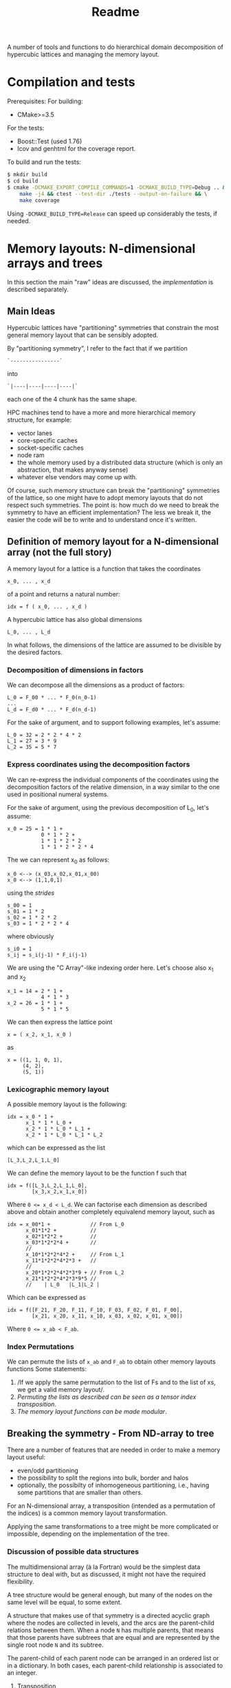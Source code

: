 #+TITLE: Readme

A number of tools and functions
to do hierarchical domain decomposition
of hypercubic lattices
and managing the memory layout.

* Compilation and tests
Prerequisites:
For building:
- CMake>=3.5
For the tests:
- Boost::Test (used 1.76)
- lcov and genhtml for the coverage report.

To build and run the tests:
#+begin_src bash
$ mkdir build
$ cd build
$ cmake -DCMAKE_EXPORT_COMPILE_COMMANDS=1 -DCMAKE_BUILD_TYPE=Debug .. && \
    make -j4 && ctest --test-dir ./tests --output-on-failure && \
    make coverage
#+end_src
Using ~-DCMAKE_BUILD_TYPE=Release~
can speed up considerably the tests,
if needed.

* Memory layouts: N-dimensional arrays and trees
In this section the main "raw" ideas are discussed,
the [[Implementation][implementation]] is described separately.

** Main Ideas
Hypercubic lattices have
"partitioning" symmetries
that constrain the
most general memory layout that can be sensibly adopted.

By "partitioning symmetry",
I refer to the fact that if we partition
#+begin_src
`----------------`
#+end_src
into
#+begin_src
`|----|----|----|----|`
#+end_src
each one of the 4 chunk has the same shape.

HPC machines tend to have
a more and more hierarchical
memory structure, for example:
- vector lanes
- core-specific caches
- socket-specific caches
- node ram
- the whole memory used
  by a distributed data structure
  (which is only an abstraction,
  that makes anyway sense)
- whatever else vendors may come up with.

Of course, such memory structure
can break the "partitioning" symmetries of the lattice,
so one might have to adopt memory layouts
that do not respect
such symmetries.
The point is:
how much do we need
to break the symmetry
to have an efficient implementation?
The less we break it,
the easier the code will be
to write
and to understand once it's written.

** Definition of memory layout for a N-dimensional array (not the full story)
A memory layout for a lattice
is a function that takes the coordinates

#+begin_src
x_0, ... , x_d
#+end_src

of a point
and returns a natural number:

#+begin_src
idx = f ( x_0, ... , x_d )
#+end_src

A hypercubic lattice has also
global dimensions

#+begin_src
L_0, ... , L_d
#+end_src

In what follows, the dimensions of the lattice
are assumed to be divisible by the desired factors.

*** Decomposition of dimensions in factors

We can decompose all the dimensions
as a product of factors:

#+begin_src
L_0 = F_00 * ... * F_0(n_0-1)
...
L_d = F_d0 * ... * F_d(n_d-1)
#+end_src

For the sake of argument,
and to support following examples,
let's assume:

#+begin_src
L_0 = 32 = 2 * 2 * 4 * 2
L_1 = 27 = 3 * 9
L_2 = 35 = 5 * 7
#+end_src


*** Express coordinates using the decomposition factors

We can re-express
the individual components of the coordinates
using the decomposition factors
of the relative dimension,
in a way similar to the one used
in positional numeral systems.

For the sake of argument,
using the previous decomposition of L_0,
let's assume:
#+begin_src
x_0 = 25 = 1 * 1 +
           0 * 1 * 2 +
           1 * 1 * 2 * 2
           1 * 1 * 2 * 2 * 4
#+end_src
The we can represent x_0 as follows:
#+begin_src
x_0 <--> (x_03,x_02,x_01,x_00)
x_0 <--> (1,1,0,1)
#+end_src
using the /strides/
#+begin_src
s_00 = 1
s_01 = 1 * 2
s_02 = 1 * 2 * 2
s_03 = 1 * 2 * 2 * 4
#+end_src
where obviously
#+begin_src
s_i0 = 1
s_ij = s_i(j-1) * F_i(j-1)
#+end_src
We are using the "C Array"-like indexing order here.
Let's choose also x_1 and x_2
#+begin_src
x_1 = 14 = 2 * 1 +
           4 * 1 * 3
x_2 = 26 = 1 * 1 +
           5 * 1 * 5
#+end_src
We can then express the lattice point
#+begin_src
x = ( x_2, x_1, x_0 )
#+end_src
as
#+begin_src
x = ((1, 1, 0, 1),
     (4, 2),
     (5, 1))
#+end_src

*** Lexicographic memory layout

A possible memory layout is the following:

#+begin_src
idx = x_0 * 1 +
      x_1 * 1 * L_0 +
      x_2 * 1 * L_0 * L_1 +
      x_2 * 1 * L_0 * L_1 * L_2
#+end_src

which can be expressed as the list

#+begin_src
[L_3,L_2,L_1,L_0]
#+end_src

We can define the memory layout
to be the function f such that

#+begin_src
idx = f([L_3,L_2,L_1,L_0],
        [x_3,x_2,x_1,x_0])
#+end_src

Where ~0 <= x_d < L_d~.
We can factorise each dimension as described above
and obtain another completely equivalend memory layout,
such as

#+begin_src
idx = x_00*1 +             // From L_0
      x_01*1*2 +           //
      x_02*1*2*2 +         //
      x_03*1*2*2*4 +       //
      //
      x_10*1*2*2*4*2 +     // From L_1
      x_11*1*2*2*4*2*3 +   //
      //
      x_20*1*2*2*4*2*3*9 + // From L_2
      x_21*1*2*2*4*2*3*9*5 //
      //    | L_0   |L_1|L_2 |
#+end_src


Which can be expressed as

#+begin_src
idx = f([F_21, F_20, F_11, F_10, F_03, F_02, F_01, F_00],
        [x_21, x_20, x_11, x_10, x_03, x_02, x_01, x_00])
#+end_src
Where ~0 <= x_ab < F_ab~.

*** Index Permutations

We can permute the lists of ~x_ab~ and ~F_ab~
to obtain other memory layouts functions
Some statements:

1. /If we apply the same permutation
    to the list of Fs
    and to the list of xs,
    we get a valid memory layout/.
2. /Permuting the lists as described
    can be seen as a tensor index transposition/.
3. /The memory layout functions
    can be made modular/.

** Breaking the symmetry - From ND-array to tree

There are a number of features
that are needed in order
to make a memory layout useful:
- even/odd partitioning
- the possibility to split the regions
  into bulk, border and halos
- optionally, the possibilty of
  inhomogeneous partitioning,
  i.e., having some partitions
  that are smaller than others.

For an N-dimensional array,
a transposition (intended as a permutation of the indices)
is a common memory layout transformation.

Applying the same transformations to a tree
might be more complicated or impossible,
depending on the implementation of the tree.

*** Discussion of possible data structures

The multidimensional array
(à la Fortran)
would be the simplest data structure
to deal with,
but as discussed, it might not have
the required flexibility.

A tree structure would be general enough,
but many of the nodes on the same level
will be equal, to some extent.

A structure that makes use of that symmetry
is a directed acyclic graph
where the nodes are collected in levels,
and the arcs are the parent-child relations between them.
When a node ~N~ has multiple parents,
that means that those parents
have subtrees that are equal
and are represented
by the single root node ~N~
and its subtree.

The parent-child of each parent node
can be arranged
in an ordered list or in a dictionary.
In both cases, each parent-child relationship
is associated to an integer.

**** Transposition

A "homogeneous" hierarchical partitioning
that produces hypercubic arrays
(which, as we discussed, are trivial to transpose)
should be preferred.

Inhomogeneous partitioning produces instead
/ragged/ arrays,
which can be harder to transpose
and are better represented as trees.

*** EO ordering
Each portion of a lattice
can be divided into even and odd sites.
If the global lattice extents
are even in the dimensions
in which the boundary conditions are periodic,
then the lattice is a bipartite graph.

*** Halos, Borders, and bulk
Splitting each portion of a lattice
into halos, borders and bulk
obviously requires
a more complex memory layout,
because it breaks the partitioning symmetry.

Each direction can be split into 5 pieces:
- For Local data:
  - Border- (index 1);
  - Bulk (index 2);
  - Border+ (index 3).
- For Cached Remote data:
  - Halo- (index 0);
  - Halo+ (index 4).

We can recover the symmetry
at a higher level,
by splitting each 1D portion in 5 pieces.
We have then at least an elegant
and simple way to refer to each portion.
This can be done at each level in the decomposition.

Notice that this requires having up to 5^D portions,
and this might be impractical.
We can, though, allocate only
the ones that we are interested in
by defining them all and then
filtering out the ones we do not want,
according to different requirements,
e.g.:
- having size > 0
- having at least ~nd_min~ sides > halo_size
  (for example, if we need to exchange only
  nearest neighbor information,
  ~nd_min~ should be D-1).

*** Memory layouts transformations

Other memory layouts can be derived from
a memory layout defined in a tree structure.
We can use two adjectives for two complementary concepts:

*** Inhomogeneous partitioning

Requiring the dimension of the lattice
to have certain factors can be too restrictive.
In HiRep it is possible to have inhomogeneous MPI partitioning,
and it should be possible to replicate this
in a hierarchical way.



* Implementation

*NOTE 1*: In this notes, aspects that might be changed
will be not be described
(for example, the directory structure).

** Important: shared pointers and objects
To use inheritance from interfaces,
in C++ one needs to use pointers.
To this aim,
shared Pointers are used throughout the code.
In the following notes,
we might refer to objects
or shared pointers to those objects
interchangeably.

** Partitioning of the lattice - an example

In this section a 2D example
(taken from the test suite with some modifications)
is discussed.
The way a lattice is partitioned
is expressed by creating a list of ~IPartitioner~ objects,
which represent steps
in a hierarchical partition of the lattice:

#+begin_src C++
namespace pm = hypercubes::slow::partitioner_makers;

/* ... */

enum { X, Y, LOCAL, EXTRA };

PartList partitioners{// Split X in 4, with periodic BC
                      pm::QPeriodic("MPI X", X, 4),
                      // Same with y
                      pm::QPeriodic("MPI Y", Y, 4),
                      // Further subdivide along X for virtual nodes
                      pm::QOpen("Vector X", X, 2),
                      // ... and along Y, for virtual nodes
                      pm::QOpen("Vector Y", Y, 2),
                      // Each portion now is split in border and bulk
                      // along the X axis
                      pm::HBB("Halo X", X, 1),
                      // and along the Y axis
                      pm::HBB("Halo Y", Y, 1),
                      // Each portion is now split in even-odd sites
                      pm::EO("EO", {true, true, false}),
                      // ... But all the above does not apply
                      // to the local degree of freedom,
                      // so we don't split that.
                      pm::Plain("Local-matrow", LOCAL),
                      // We don't split either
                      // the extra dimension created by EO
                      pm::Plain("Extra", EXTRA),
                      // Leaf of the tree
                      pm::Site()};
#+end_src

To each partitioner in the list,
a new level of the partition tree is associated,
and to each level an integer is associated
(except for the ~Site()~ partitioning,
which represent a leaf in the tree).

Here, the ~IPartitioner~ objects
are created by a "partitioner maker",
which is just a function that wraps some boilerplate code
aroung the constructor of the ~IPartitioner~ object.

The ~IPartitioner~ objects have a ~get~ method
that takes in input a "lattice partition" (see later)
and returns an ~IPartitioning~ object
(they are, in a sense, function objects).
Each ~IPartitioning~ object then has/yields
a list of lattice partitions resulting from the partitioning.
Each of these new sub-lattices
is passed to the next ~IPartitioner~ object in the list,
thus generating a tree of partitions.

In this tree,
many of the subtrees will be equivalent.
Through the use of memoisation
and shared pointers,
we can avoid the exponential explosion
in memory and time
that would make this approach
completely impractical.
There will be thus a shared pointer
for each /equivalence class/ of subtrees.
Note that the position of the partitions
that each copy of the subtree represent
will be different,
but this information is not stored directly
and can be reconstructed when needed.

*** Partitioners, Partitioning, partitioner_makers
The code uses quite a lot of indirection
to avoid repetition as much as possible.
This can make it harder to navigate.

The relationship between "partitioner maker",
~IPartitioner~ and ~IPartitioning~
can be described as follows:
- a "partitioner maker" is just a function
  that is a thin wrapper around ~std::make_shared~
  that returns a shared pointer to an ~IPartitioner~ object
  (to make the code in the example above
  more straightforward);
- an ~IPartitioner~ object is
  a "generator" for an ~IPartitioning~ object,
  that contains all the necessary data
  (e.g, the type of partitioning and the parameters needed)
  /except/ the geometric information
  (e.g., the sizes)
  of the lattice partition to further subdivide,
  which is fed to the ~IPartitioner~ object
  to generate a concrete ~IPartitioning~ object.
 When possible, *the same name is used*
 for the partitioner,
 for the partitioning
 and for the partitioner maker,
 using the namespaces ~partitioners~,
 ~partitioning~ and ~partitioner_makers~ to disambiguate.

Different partitioners in the list
will split the lattice
according to different strategies
in different dimensions.
The partitioners implemented so far
can, e.g.:
- split the lattice in a given direction,
  in uneven ways if necessary;
- create halos/borders of any size
  in a given lattice direction;
- divide the subpartition between even and odd sites.


*** The different kind of trees
The ~PartitionTree~ constructor
takes the dimension of the N-dimensional array
(has spatial and local indices),
the list of partitioners,
and a list of indices of the array
that have no spatial meaning:
#+begin_src C++
auto partition_tree =
    PartitionTree({48, 48, 3},  // Sizes of the data structures
                  partitioners, // the partitioners list
                  {LOCAL});     // List of non-spatial indices:
                                // index in position 2 is non spatial.
#+end_src
and generates a tree of ~IPartitioning~ object as discussed.

The ~PartitionTree~ can then be converted into a ~NChildrenTree~,
which just contains the information
about how many children a given node has:
#+begin_src C++
auto nchildren_tree = partition_tree.nchildren_tree()
#+end_src
On this type of tree some operation can be performed,
including:
- permutation of levels (when possible);
- pruning/selection of subtrees.
For example,
#+begin_src C++
auto pruned_and_permuted =
    nchildren_tree
        // Selecting only the part of the data structure
        // on the rank having MPI_X = 0 and MPI_Y = 0
        .prune(getp(selectors::mpi_rank, partitioners, {0, 0})) //
        .permute({// We keep the MPI domain decomposition at the top
                  "MPI X", "MPI Y",
                  // We now want all the even site first,
                  // then the odd ones
                  "EO",
                  // then each component of the local vector
                  // will be separate
                  "Local",
                  // Now, the halo-border-bulk decomposition
                  "Halo X", "Halo Y",
                  // Here
                  "Extra",
                  // Finally we have sites the virtual nodes
                  // close to each other
                  "Vector X", "Vector Y", "Site"}) //
#+end_src

Out of a ~NChildrenTree~
it is possible to obtain a ~SizeTree~,
which stores in its nodes
the total amount of "leaves"
contained in the relative subtree
(which is proportional
to the amount of memory needed
to allocate the part of the data structure
relative to the subtree):
#+begin_src C++
auto size_tree = pruned_and_permuted.size_tree();
#+end_src
Finally, out of a ~SizeTree~
it is possible to obtain an ~OffsetTree~,
which can be used to map each leaf
in the allocated part
of the data structure
to a position in memory:
#+begin_src C++
auto offset_tree = size_tree.offset_tree();
#+end_src

It is possible, in principle,
to use a concise expression in case intermediate results
are not needed:

#+begin_src C++
  enum { X, Y, LOCAL, EXTRA };
  auto offset_tree =
      PartitionTree({48, 48, 3},
                    {pm::QPeriodic("MPI X", X, 4),      // 0
                     pm::QPeriodic("MPI Y", Y, 4),      // 1
                     pm::QOpen("Vector X", X, 2),       // 2
                     pm::QOpen("Vector Y", Y, 2),       // 3
                     pm::HBB("Halo X", X, 1),           // 4
                     pm::HBB("Halo Y", Y, 1),           // 5
                     pm::EO("EO", {true, true, false}), // 6
                     pm::Plain("Local", LOCAL),         // 7
                     pm::Plain("Extra", EXTRA),         // 8
                     pm::Site()},                       // 9          ,
                    {LOCAL})
          .nchildren_tree()                                       //
          .prune(getp(selectors::mpi_rank, partitioners, {0, 0})) //
          .permute({"MPI X",                                      //
                    "MPI Y",                                      //
                    "EO",                                         //
                    "Local",                                      //
                    "Halo X",                                     //
                    "Halo Y",                                     //
                    "Extra",                                      //
                    "Vector X",                                   //
                    "Vector Y",                                   //
                    "Site"})                                      //
          .size_tree()
          .offset_tree();
#+end_src

The ~PartitionTree~ object can be used
to obtain the ~Indices~ relative to a particular element
of the data structure, using the ~get_indices_wg~ method
(which returns all the ~Indices~ values
that point at a given element
or at its copies):

#+begin_src C++
// Selecting a random coordinate
// (pointing at an element in the original 3D array,
// which belongs to the selection)
Coordinates coords{2, 1, 1};
auto all_neigh_idxs = partition_tree.get_indices_wg(coords);
// taking the first of the indices
auto idx = all_neigh_idxs[0].second;

// NOTE: the indices must be permuted as needed!
auto po_matcher = get_level_matcher(partition_tree, offset_tree);

int offset = offset_tree.get_offset(po_matcher(idx))
#+end_src

Using the other methods of ~OffsetTree~ and ~PartitionTree~
it is possible to do the reverse transformation,
from ~offset~ to the specific coordinate.

** Partitions
A partition represents, in the simplest case,
an N-dimensional block of the lattice
(or of a tensor).
It is defined as a list of "geometric parameters" structures,
named ~SizeParityD~,
which at the moment are lists of ~(size, parity)~ pairs,
one per dimension.

*NOTE*: Additional information could be added
to the geometric parameter structures
(which should then be called differently
from ~SizeParityD~),
for example something related to
where in memory that partition should be allocated
(e.g., on a GPU or on a CPU)
and how that partition is meant to be split further
(this can be implemented
when there is need to run efficiently
on heterogeneous machines).

** Geometric Partitionings
There are partitionings that are intrinsically mono-dimensional,
i.e., they can work only in 1D,
and partitionings that need
to work on multiple dimensions
at the same time.

A geometric partitioning
is represented by an ~IPartitioning~ object
in the partition tree,
which has a number
of deeply connected responsibilities.
Most importantly:
- Partition a sublattice in smaller parts,
  to be passed to the next partitioner;
- Recover the geometric information
  of a sub partition
  given the value of its index:
  its size,
  its coordinate,
  its equivalence class;
- Recover the index of the subpartition
  given the coordinates;
- Print debug information.
*NOTE*: This design might be changed to be made more SOLID.

An extensible library of partitionings is provided.

*** One-dimensional partitionings
A small number of 1D partitioners is provided.
A base class - ~Partitioning1D~ is provided.
While 1D partitioners take only 1D lattice partitions,
they can be made useful
via the ~Dimensionalise~ template class,
which acts roughly as a decorator,
and encapsulate all the boilerplate code
needed for this.
**** *Q - Quotient*
This partitioner splits a 1-D partition
in a specified number of sub-partitions.
The sizes of the sub-partitions are going to be
all equal to the *quotient* of the division,
except possibly the last, which will always be
smaller than or equal to the others.

*Example*: Total size = 42, number of partitions = 4.
This will lead to 3 partitions of 11 sites
and 1 partition of 9 sites.

The ~Q~ partitioner will return
a specified number of subpartitions,
which can be grouped in 1,2 or 3 equivalence classes
that can differ in size and parity.

**NOTE**: it is required that
#+begin_src
ceiling(size/nparts)*(nparts-1) < size
#+end_src
otherwise it will not be geometrically possible
to produce the partitions.

The ~Q~ partitioning exists in two flavours,
~QPeriodic~ and ~QOpen~,
which differ in the way the "ghosts sites"
are looked up
(see the [[HBB - Halo, Border, Bulk][HBB]] section for this).

*NOTE*: It could be desirable
to implement other versions of ~Q~
with a slightly different partitioning logic,
which, e.g., would for example tend to produce
subpartitions with an even size.

**** HBB - Halo, Border, Bulk
This partitioner splits a 1-D partition into
3 partitions - the start, the middle, and the end.
The start and the end have a given size.
In addition to these 3 partitions,
two other "halo" partitions are added.

The ~HBB~ partitioning has always 5 children,
belonging to 1,2 or 3 equivalence classes
(the halo in the negative direction,
the border in the negative direction,
the bulk,
the border in the positive direction
and the halo in the positive direction).

**** Plain
This assumes no *geometrical* sub-partitioning is going to happen.
It has a number of children equal to its extent.

*** Dimensionalised Partitioners
A 1-D partitioner can be "Dimensionalised"
(i.e., be made able to accept n-dimensional lattice partitions)
via a decorator (in Python)
of a template specialisation in C++.
The ~Dimensionalise~ template class.

*** EO Partitioning
The even-odd sub-partitioning
of a n-dimensional lattice partition
can have a very complicated structure.
Notice that out of N dimensions
only a subset could be involved in the "checkerboarding",
as for example
not all the dimensions of the lattice
may represent physical directions.
The ~EO~ partitioner
takes as input a ~N~-dimensional partition
and returns ~N+1~-dimensional partition classes
(one or two of them)
where the checkerboarded dimensions are collapsed to size 1.
This is because, given the meaning of the ~EO~ partitioner,
it makes no sense to partition further.
The extent of the new partitions
(classes) in the additional dimension
is equal to the amount of even or odd sites.

*** "Site" partitioning
The Site partitioning
is a mostly trivial class
used to represent the leaves
in the partition tree.
These objects are just placeholders
that need to be there to make sure
that the second-last level
has the right number of children.

** Types of Trees
At each step in the partitioning process,
a partition class is divided into
1 or more partition classes,
thus building a tree.

A Tree type is represented as a recursive type,
e.g.,:
#+begin_src C++
template <typename Node>
using Tree = std::tuple<Node, std::vector<std::shared_ptr<Node>>>;
#+end_src
These are the kinds of trees used at the moment:
- trees of integers, where the node is just an integer.
- Key-Value pair trees, where the node is a pair;
- trees of ~IPartitioning~ objects.

These are wrapped into classes
that make the intent more clear,
and can be used more safely in "client code".
In particular, [[~NChildrenTree~]], [[~SizeTree~]] and [[~OffsetTree~]]
are all represented internally by a Key-Value pair tree,
but have radically different meaning.

*** ~PartitionTree~
Each ~N~-dimensional portion of the lattice
that is produced during the partition process
will have a number of children
equal to the number of geometric partitions
(see [[Geometric Partitionings]]).
The tree will have as many levels as partitioners,
plus one level for the leaves.

The children will be split in a number of partition classes.
All the children in a partition class
are represented by a pointer to the same object.

This object can be used
to convert geometric coordinates
to ~Indices~.
**** Partition class tree.
An alternative representation of partition trees
is possible, but not necessary since we can alias the nodes.
*** ~NChildrenTree~
A tree that contains,
in each node,
the number of allocated children.
(see [[*Partition Predicates]]).
Produced out of a [[*~PartitionTree~]]
and a partition predicate.
*** ~SizeTree~
A tree that contains,
in each node,
the allocated size
of the relative subtree.
Trivially produced from a [[*~NChildrenTree~]].
Notice that subtrees of size 0 are not included.
*** ~OffsetTree~
A tree that contains,
in each node,
the distance from the start of the allocation
where the content of the relative subtree starts.
Produced from a [[*~SizeTree~]]
with a "scan" procedure.
This object can be used to convert
an ~Indices~ object
to an offset,
which represents a position in memory
The ~Indices~ object
will be obtained, most likely,
through a ~PartitionTree~ object
from a ~Coordinates~,
*and then permuted*
according to the permutation performed
on the levels of the ~NChildrenTree~.

** Tree level swap
In order to descibe Grid like setups
with virtual nodes,
the levels in the tree must be swappable.
This is also necessary
to allocate SoA memory layouts
and hybrid SoA / AoSoA memory layouts,
or to separate even and odd sites in an allocation.
This can be done on a [[~NChildrenTree~]].

** Partition Predicates
Out of a full [[~PartitionTree~]]
one usually wants to allocate
only a part of it.
Examples:
- one might want to allocate some structures
  only on even sites;
- in each MPI process,
  only the local lattice
  and the halos need to be allocated;
- in most cases one does not need
  all the ~5^D~ partitions
  that come from
  a multi-dimensional group
  of [[HBB - Halo, Border, Bulk][HBB]] partitioners.
A limited number of partition predicates is implemented,
but they can be composed.
*** Ternary logic and partition predicates
A partitioner is a function
that takes an ~Indices~ object
and returns a ~BoolM~ object,
where ~BoolM~ is a logic type
that contains also a "maybe" value,
for ternary logic (see [[https://en.wikipedia.org/wiki/Three-valued_logic][wikipedia]]).

Partitioners can be combined
(using extended versions of ~and~, ~or~ and ~not~)
to express any selection.

*The reason why* ternary logic is needed
is that the partition predicates
need to be written in a way
so that they can work on ~Indices~ object
that are shorter than needed
to tell exactly whether a partition
is included or not.
In such cases, the partition predicates
must return a "maybe" value.
Eventually, when deciding
whether or not a partition
needs to be allocated,
then the "maybe" value
must be cast to a boolean,
usually ~true~
for the benefit of the doubt.



* Confessions
This is a section that describes
the kind of problems I faced
what I would do differently in hindsight,
or what I could have tried
but did not because I did not get the idea in time.

** Language choice
I Started with C++ and drowned in types with templates:
too much power that I used to shoot myself in the foot.
Also, I tried as much as possible
to use fixed size ~std::array~
in the code.
The typical problem I faced
was assuming that something was known at compile time,
but later it turned out that assumption was wrong.
I understood that I did not know
how to use templates wisely,
so I decided to cure myself
writing a whole prototype in Python.
Later I got back to C++,
with a much relaxed approach to types,
using ~std::vector~ almost everywhere
instead of ~std::array~.
A hipster approach
would have been to use Haskell,
which would have been a good fit
for the algorithms,
but interfacing it with a C/C++ code
could have been cumbersome.

** Tree data structures and representing hierarchical partitioning
*** "concrete" vs "equivalence class" partitions
At the beginning I was fluctuating
between preferring the "concrete" partition approach
and preferring the "equivalence classes".

The "concrete" partition approach
was potentially easier,
but would lead to an exponential explosion of memory and time.

It took me a while to come up
with the idea of using shared pointers
to avoid duplication,
"reusing" nodes in the tree
(this required memoisation)

*** vector, maps, vector of pairs or vectors with NULLs

The first idea to implement the node-children relationship
was was to store the pointers to the children in a vector.
This works fine
if the children are related
to an index that varies in a contiguous range.
This is not always the case:
for some values of the index,
the child node does not exist.
So I thought about using a ~std::map~
instead of a ~std::vector~,
but this would need a big change
in the algorithms involved.
An easier approach was to use a ~std::vector~
of ~std::pair~ of the kind ~(index, *node)~.
The difference here is that the edge cases
regarding the root and the leaves
need to be treated differently.

Another approach that could have been used
is having a vector of pointers to nodes,
with ~NULL~ values in the missing positions.
This could be slightly inefficient in some cases,
but is a very simple option.
In order to write tests,
it may also be tedious
to write a lot of ~NULL~ values
(and it could reduce readability).
*** The "Site()" partitioning
A lot of the methods
defined in the ~Site~ IPartitioning class
are actually never used.
Perhaps,
one should use a more standard
Composite pattern
or another level in the class hierarchy,
so that ~Site~ is not derived from ~IPartitioning~?
Also, ~Site~ might not be the best name,
since it represents a lattice site
only when there are no "local" degrees of freedom.

*** Using boost::graph?
Would it have been better to use ~Boost::Graph~ instead?
Would it be too complex?

** Memoisation
There might be better ways
to implement memoisation
in a generic way.
I have not managed to get rid
of some boilerplate code, unfortunately.
This might be due
to my limited understanding
of the template technology.

** E-O partitioning
The rules around even-odd partitioning
seem to be quite complicated
and there might be a better way
to express it.

** Do we really need ternary logic?
Possibly not, but I found it was the simplest way to implement what I needed.
In particular,
to make sure that subpartitions are allocated,
I needed the ~not Maybe~ to be still ~Maybe~,
which is not possible if ~Maybe == True~.

** NChildrenTree
The 'value' in the key-value pair
of ~NChildrenTree~ is never used in actual code.
** Unused code and ideas
Some of the code has been written with some ideas in mind
that eventually did not work,
or were replaced by better ideas.
When a full use case is available,
it should be possible to find out the unused code
via the code coverage tool,
and remove it and its tests,
getting a leaner and more agile codebase.

* Appendices
** Additional concepts in memory layout transformations
*TODO*: reverse order of lists (if this section survives)

We can use two adjectives for two complementary concepts:
*** Truncated memory layout
Be ~f~ being the full memory layout
#+begin_src python
idx = f([F_00, F_01, F_02, F_03, F_10, F_11, F_20, F_21],
        [x_00, x_01, x_02, x_03, x_10, x_11, x_20, x_21])
#+end_src
and equal to the "0-truncated" memory layout,
a 5-truncated memory layout is
#+begin_src python
idx = f([F_00, F_01, F_02, F_03, F_10, F_11, F_20, F_21],
        [   0,    0,    0, x_03, x_10, x_11, x_20, x_21])
#+end_src
since it does not depend on x_00, x_01 and x_02 any more,
we can compute it as
#+begin_src python
idx = ft([F_03, F_10, F_11, F_20, F_21],
         [x_03, x_10, x_11, x_20, x_21]) + C .
#+end_src
The value of ~idx~ computed in this way
represents the start of a full partition being indexed,
as opposed to a general point.

*** Reduced memory layout
Be ~f~ being the full memory layout
#+begin_src python
idx = f([F_00, F_01, F_02, F_03, F_10, F_11, F_20, F_21],
        [x_00, x_01, x_02, x_03, x_10, x_11, x_20, x_21])
#+end_src
and equal to the "0-reduced" memory layout,
the 5-reduced memory layout is
#+begin_src python
idx = f([F_00, F_01, F_02, F_03, F_10, F_11, F_20, F_21],
        [x_00, x_01, x_02,    0,    0,    0,    0,    0])
#+end_src

In the case of inhomogeneous partitioning,
F_00, F_01, and F_02 would actually depend
on x_03 and the other "slow" variables,

(where all subtrees are equal)
then the full memory layout is just the sum
of the N-truncated memory layout
and the N-reduced memory layout.
#+begin_src python
f([F_00, F_01, F_02, F_03, F_10, F_11, F_20, F_21],
  [x_00, x_01, x_02, x_03, x_10, x_11, x_20, x_21]) =
f([F_00* F_01* F_02, F_03, F_10, F_11, F_20, F_21],
  [               0, x_03, x_10, x_11, x_20, x_21]) +
f([F_00, F_01, F_02, F_03, F_10, F_11, F_20, F_21],
  [x_00, x_01, x_02,    0,    0,    0,    0,    0])
#+end_src
